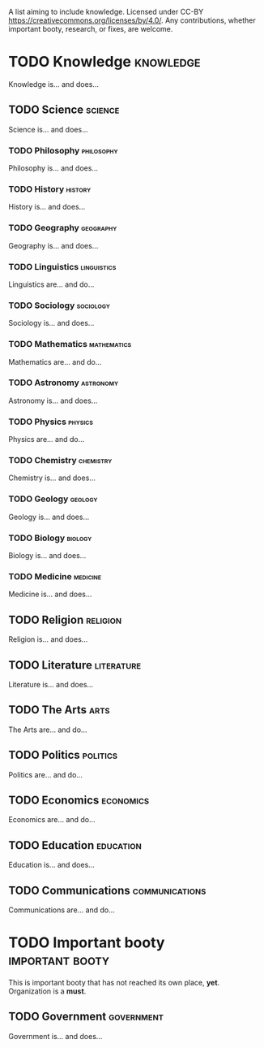 A list aiming to include knowledge. Licensed under CC-BY https://creativecommons.org/licenses/by/4.0/. Any contributions, whether important booty, research, or fixes, are welcome.

* TODO Knowledge :knowledge:

Knowledge is... and does...

** TODO Science :science:

Science is... and does...

*** TODO Philosophy :philosophy:

Philosophy is... and does...

*** TODO History :history:

History is... and does...

*** TODO Geography :geography:

Geography is... and does...

*** TODO Linguistics :linguistics:

Linguistics are... and do...

*** TODO Sociology :sociology:

Sociology is... and does...

*** TODO Mathematics :mathematics:

Mathematics are... and do...

*** TODO Astronomy :astronomy:

Astronomy is... and does...

*** TODO Physics :physics:

Physics are... and do...

*** TODO Chemistry :chemistry:

Chemistry is... and does...

*** TODO Geology :geology:

Geology is... and does...

*** TODO Biology :biology:

Biology is... and does...

*** TODO Medicine :medicine:

Medicine is... and does...

** TODO Religion :religion:

Religion is... and does...

** TODO Literature :literature:

Literature is... and does...

** TODO The Arts :arts:

The Arts are... and do...

** TODO Politics :politics:

Politics are... and do...

** TODO Economics :economics:

Economics are... and do...

** TODO Education :education:

Education is... and does...

** TODO Communications :communications:

Communications are... and do...

* TODO Important booty :important:booty:

This is important booty that has not reached its own place, *yet*. Organization is a *must*.

** TODO Government :government:

Government is... and does...

